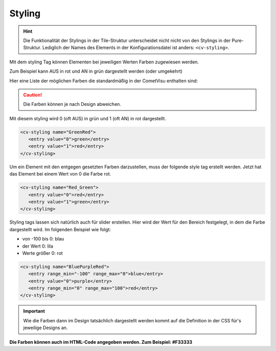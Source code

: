 .. _tile-element-styling:

Styling
=======

.. HINT::

    Die Funktionalität der Stylings in der Tile-Struktur unterscheidet nicht nicht von den Stylings in der Pure-Struktur.
    Lediglich der Names des Elements in der Konfigurationsdatei ist anders: ``<cv-styling>``.

Mit dem styling Tag können Elementen bei jeweiligen Werten Farben
zugewiesen werden.

Zum Beispiel kann AUS in rot und AN in grün dargestellt werden (oder
umgekehrt)

Hier eine Liste der möglichen Farben die standardmäßig in der CometVisu
enthalten sind:

.. raw:: html

    <table style="text-align:center; margin-bottom:20px" border="1" rules="all">
    <tbody><tr>
    <th style="background:#ffffff; width:150px" align="left"> grey
    </th>
    <td style="background:#808080; width:200px" align="center">
    </td></tr>
    <tr>
    <th style="background:#ffffff; width:150px" align="left"> cyan
    </th>
    <td style="background:#00ffff; width:200px" align="center">
    </td></tr>
    <tr>
    <th style="background:#ffffff; width:150px" align="left"> green
    </th>
    <td style="background:#008000; width:200px" align="center">
    </td></tr>
    <tr>
    <th style="background:#ffffff; width:150px" align="left"> lime
    </th>
    <td style="background:#00ff00; width:200px" align="center">
    </td></tr>
    <tr>
    <th style="background:#ffffff; width:150px" align="left"> red
    </th>
    <td style="background:#ff0000; width:200px" align="center">
    </td></tr>
    <tr>
    <th style="background:#ffffff; width:150px" align="left"> blue
    </th>
    <td style="background:#0000ff; width:200px" align="center">
    </td></tr>
    <tr>
    <th style="background:#ffffff; width:150px" align="left"> fuchsia
    </th>
    <td style="background:#ff00ff; width:200px" align="center">
    </td></tr>
    <tr>
    <th style="background:#ffffff; width:150px" align="left"> black
    </th>
    <td style="background:#000000; width:200px" align="center">
    </td></tr>
    <tr>
    <th style="background:#ffffff; width:150px" align="left"> maroon
    </th>
    <td style="background:#800000; width:200px" align="center">
    </td></tr>
    <tr>
    <th style="background:#ffffff; width:150px" align="left"> olive
    </th>
    <td style="background:#808000; width:200px" align="center">
    </td></tr>
    <tr>
    <th style="background:#ffffff; width:150px" align="left"> purple
    </th>
    <td style="background:#800080; width:200px" align="center">
    </td></tr>
    <tr>
    <th style="background:#ffffff; width:150px" align="left"> silver
    </th>
    <td style="background:#c0c0c0; width:200px" align="center">
    </td></tr>
    <tr>
    <th style="background:#ffffff; width:150px" align="left"> white
    </th>
    <td style="background:#ffffff; width:200px" align="center">
    </td></tr>
    <tr>
    <th style="background:#ffffff; width:150px" align="left"> yellow
    </th>
    <td style="background:#ffff00; width:200px" align="center">
    </td></tr></tbody></table>


.. CAUTION::

    Die Farben können je nach Design abweichen.

Mit diesem styling wird 0 (oft AUS) in grün und 1 (oft AN) in rot dargestellt.

.. code-block:: xml

     <cv-styling name="GreenRed">
        <entry value="0">green</entry>
        <entry value="1">red</entry>
     </cv-styling>

Um ein Element mit den entgegen gesetzten Farben darzustellen, muss der
folgende style tag erstellt werden. Jetzt hat das Element bei einem Wert
von 0 die Farbe rot.

.. code-block:: xml

     <cv-styling name="Red_Green">
        <entry value="0">red</entry>
        <entry value="1">green</entry>
     </cv-styling>

Styling tags lassen sich natürlich auch für slider erstellen. Hier wird
der Wert für den Bereich festgelegt, in dem die Farbe dargestellt wird.
Im folgenden Beispiel wie folgt:

-  von -100 bis 0: blau
-  der Wert 0: lila
-  Werte größer 0: rot

.. code-block:: xml

     <cv-styling name="BluePurpleRed">
        <entry range_min="-100" range_max="0">blue</entry>
        <entry value="0">purple</entry>
        <entry range_min="0" range_max="100">red</entry>
     </cv-styling>

.. IMPORTANT::

    Wie die Farben dann im Design tatsächlich dargestellt
    werden kommt auf die Definition in der CSS für's jeweilige Designs an.

**Die Farben können auch im HTML-Code angegeben werden. Zum Beispiel:
#F33333**
